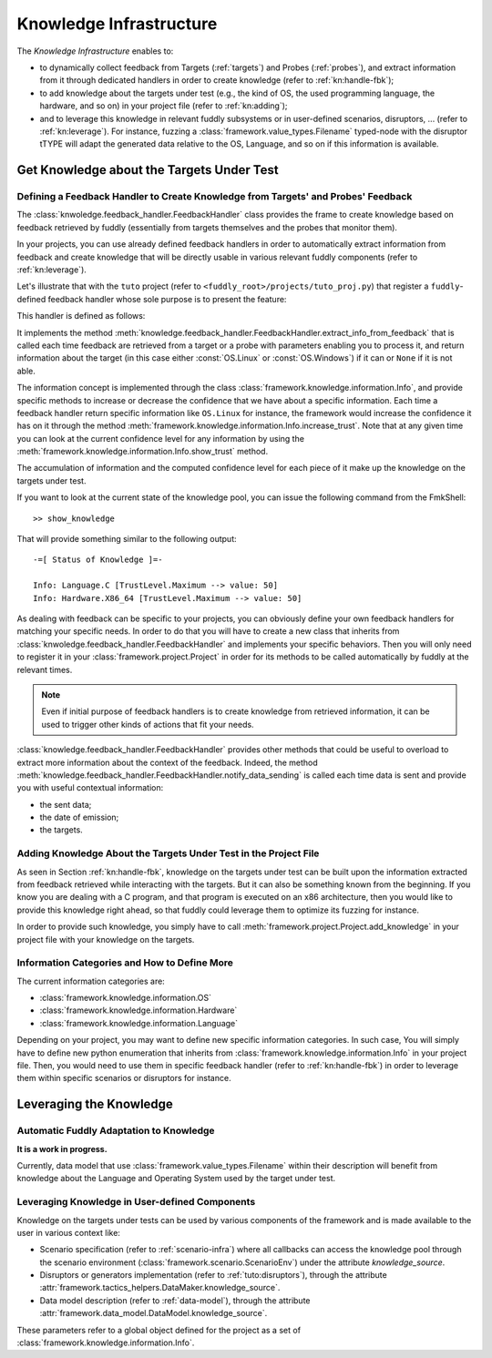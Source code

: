 .. _knowledge-infra:

Knowledge Infrastructure
************************

The *Knowledge Infrastructure* enables to:

- to dynamically collect feedback from Targets (:ref:`targets`) and Probes
  (:ref:`probes`), and extract information from it through dedicated handlers in order to
  create knowledge (refer to :ref:`kn:handle-fbk`);

- to add knowledge about the targets under test (e.g., the kind of OS, the used programming language,
  the hardware, and so on) in your project file (refer to :ref:`kn:adding`);

- and to leverage this knowledge in relevant fuddly subsystems or in user-defined scenarios,
  disruptors, ... (refer to :ref:`kn:leverage`). For instance, fuzzing a :class:`framework.value_types.Filename`
  typed-node with the disruptor tTYPE will adapt the generated data relative to the OS, Language,
  and so on if this information is available.


.. _kn:get_knowledge:

Get Knowledge about the Targets Under Test
------------------------------------------

.. _kn:handle-fbk:

Defining a Feedback Handler to Create Knowledge from Targets' and Probes' Feedback
==================================================================================

The :class:`knwoledge.feedback_handler.FeedbackHandler` class provides the frame to create knowledge based on
feedback retrieved by fuddly (essentially from targets themselves and the probes that
monitor them).

In your projects, you can use already defined feedback handlers in order to automatically extract information
from feedback and create knowledge that will be directly usable in various relevant fuddly components
(refer to :ref:`kn:leverage`).

Let's illustrate that with the ``tuto`` project (refer to ``<fuddly_root>/projects/tuto_proj.py``) that
register a ``fuddly``-defined feedback handler whose sole purpose is to present the feature:

.. code-block:: python
   :linenos:

    project.register_feedback_handler(TestFbkHandler())

This handler is defined as follows:

.. code-block:: python
   :linenos:

    class TestFbkHandler(FeedbackHandler):

        def extract_info_from_feedback(self, source, timestamp, content, status):

            if content is None:
                return None
            elif b'Linux' in content:
                return OS.Linux
            elif b'Windows' in content:
                return OS.Windows


It implements the method :meth:`knowledge.feedback_handler.FeedbackHandler.extract_info_from_feedback` that is
called each time feedback are retrieved from a target or a probe with parameters enabling you to process it,
and return information about the target (in this case either :const:`OS.Linux` or :const:`OS.Windows`)
if it can or ``None`` if it is not able.

The information concept is implemented through the class :class:`framework.knowledge.information.Info`,
and provide specific methods to increase
or decrease the confidence that we have about a specific information. Each time a feedback handler return
specific information like ``OS.Linux`` for instance, the framework would increase the confidence it has on it
through the method :meth:`framework.knowledge.information.Info.increase_trust`. Note that at any
given time you can look at the current confidence level for any information by using the
:meth:`framework.knowledge.information.Info.show_trust` method.

The accumulation of information and the computed confidence level for each piece of it make up the
knowledge on the targets under test.

If you want to look at the current state of the knowledge pool, you can issue the following
command from the FmkShell::

    >> show_knowledge

That will provide something similar to the following output::

    -=[ Status of Knowledge ]=-

    Info: Language.C [TrustLevel.Maximum --> value: 50]
    Info: Hardware.X86_64 [TrustLevel.Maximum --> value: 50]

As dealing with feedback can be specific to your projects, you can obviously define
your own feedback handlers for matching your specific needs. In order to do that you will have to
create a new class that inherits from :class:`knwoledge.feedback_handler.FeedbackHandler`
and implements your specific behaviors. Then you will only need to register it in your :class:`framework.project.Project`
in order for its methods to be called automatically by fuddly at the relevant times.

.. note::
    Even if initial purpose of feedback handlers is to create knowledge from retrieved information, it can be
    used to trigger other kinds of actions that fit your needs.

:class:`knowledge.feedback_handler.FeedbackHandler` provides other methods that could be useful to overload
to extract more information about the context of the feedback. Indeed, the method
:meth:`knowledge.feedback_handler.FeedbackHandler.notify_data_sending` is called each time data is sent
and provide you with useful contextual information:

- the sent data;
- the date of emission;
- the targets.


.. _kn:adding:

Adding Knowledge About the Targets Under Test in the Project File
=================================================================

As seen in Section :ref:`kn:handle-fbk`, knowledge on the targets under test can be built upon
the information extracted from feedback retrieved while interacting with the targets. But it can also
be something known from the beginning. If you know you are dealing with a C program, and that program
is executed on an x86 architecture, then you would like to provide this knowledge right ahead, so
that fuddly could leverage them to optimize its fuzzing for instance.

In order to provide such knowledge, you simply have to call :meth:`framework.project.Project.add_knowledge`
in your project file with your knowledge on the targets.

.. code-block:: python
   :linenos:

    project.add_knowledge(
        Hardware.X86_64,
        Language.C
    )

Information Categories and How to Define More
=============================================

The current information categories are:

- :class:`framework.knowledge.information.OS`
- :class:`framework.knowledge.information.Hardware`
- :class:`framework.knowledge.information.Language`

Depending on your project, you may want to define new specific information categories. In such case,
You will simply have to define new python enumeration that inherits from
:class:`framework.knowledge.information.Info` in your project file. Then, you would need to use them
in specific feedback handler (refer to :ref:`kn:handle-fbk`) in order to leverage them within
specific scenarios or disruptors for instance.

.. _kn:leverage:

Leveraging the Knowledge
------------------------

Automatic Fuddly Adaptation to Knowledge
========================================

**It is a work in progress.**

Currently, data model that use :class:`framework.value_types.Filename`
within their description will benefit from knowledge about the Language and Operating System used by the
target under test.


Leveraging Knowledge in User-defined Components
===============================================

Knowledge on the targets under tests can be used by various components of the framework and is made
available to the user in various context like:

- Scenario specification (refer to :ref:`scenario-infra`) where all callbacks can access the knowledge pool through the scenario environment
  (:class:`framework.scenario.ScenarioEnv`) under the attribute `knowledge_source`.

- Disruptors or generators implementation (refer to :ref:`tuto:disruptors`), through the attribute
  :attr:`framework.tactics_helpers.DataMaker.knowledge_source`.

- Data model description (refer to :ref:`data-model`), through the attribute
  :attr:`framework.data_model.DataModel.knowledge_source`.

These parameters refer to a global object defined for the project as a set of :class:`framework.knowledge.information.Info`.
